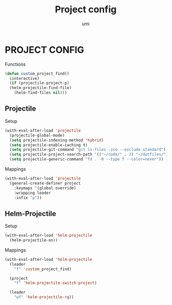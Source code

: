 #+TITLE: Project config
#+AUTHOR: umi

* PROJECT CONFIG
Functions
#+begin_src emacs-lisp
  (defun custom_project_find()
    (interactive)
    (if (projectile-project-p)
	(helm-projectile-find-file)
      (helm-find-files nil)))
#+end_src

** Projectile
Setup
#+begin_src emacs-lisp
  (with-eval-after-load 'projectile
    (projectile-global-mode)
    (setq projectile-indexing-method 'hybrid)
    (setq projectile-enable-caching t)
    (setq projectile-git-command "git ls-files -zco --exclude-standard")
    (setq projectile-project-search-path '(("~/code/" . 3) "~/dotfiles/"))
    (setq projectile-generic-command "fd . -0 --type f --color=never"))
#+end_src


Mappings
#+begin_src emacs-lisp
  (with-eval-after-load 'projectile
    (general-create-definer project
      :keymaps '(global override)
      :wrapping leader
      :infix "p"))
#+end_src


** Helm-Projectile
Setup
#+begin_src emacs-lisp
  (with-eval-after-load 'helm-projectile
    (helm-projectile-on))
#+end_src



Mappings
#+begin_src emacs-lisp
  (with-eval-after-load 'helm-projectile
    (leader
      "f" 'custom_project_find)

    (project
      "f" 'helm-projectile-switch-project)

    (leader
      "wf" 'helm-projectile-rg))
#+end_src
